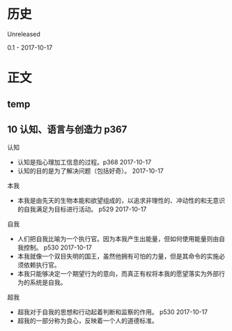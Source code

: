 * 历史
  Unreleased

0.1 - 2017-10-17
* 正文
** temp
** 10 认知、语言与创造力 p367
认知
- 认知是指心理加工信息的过程。p368 2017-10-17
- 认知的目的是为了解决问题（包括好奇）。 2017-10-17


本我
- 本我是由先天的生物本能和欲望组成的，以追求非理性的、冲动性的和无意识的自我满足为目标进行活动。 p529 2017-10-17


自我
- 人们把自我比喻为一个执行官。因为本我产生出能量，但如何使用能量则由自我控制。 p530 2017-10-17
- 本我就像一个双目失明的国王，虽然他拥有可怕的力量，但是其命令的实施必须依赖执行官。
- 本我只能够决定一个期望行为的意向，而真正有权将本我的愿望落实为外部行为的系统是自我。


超我
- 超我对于自我的思想和行动起着判断和监察的作用。 p530 2017-10-17
- 超我的一部分称为良心，反映着一个人的道德标准。

